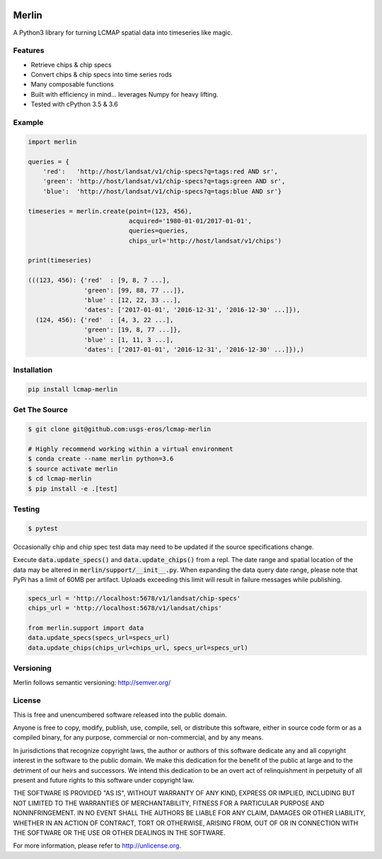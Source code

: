 .. image:: https://travis-ci.org/USGS-EROS/lcmap-merlin.svg?branch=develop
    :target: https://travis-ci.org/USGS-EROS/lcmap-merlin

.. image:: https://readthedocs.org/projects/lcmap-merlin/badge/?version=latest
    :target: http://lcmap-merlin.readthedocs.io/en/latest/?badge=latest
    :alt: Documentation Status


Merlin
============
A Python3 library for turning LCMAP spatial data into timeseries like magic.

Features
--------
* Retrieve chips & chip specs
* Convert chips & chip specs into time series rods
* Many composable functions
* Built with efficiency in mind... leverages Numpy for heavy lifting.
* Tested with cPython 3.5 & 3.6


Example
-------
.. code-block:: python3

    import merlin

    queries = {
        'red':   'http://host/landsat/v1/chip-specs?q=tags:red AND sr',
        'green': 'http://host/landsat/v1/chip-specs?q=tags:green AND sr',
        'blue':  'http://host/landsat/v1/chip-specs?q=tags:blue AND sr'}

    timeseries = merlin.create(point=(123, 456),
                               acquired='1980-01-01/2017-01-01',
                               queries=queries,
                               chips_url='http://host/landsat/v1/chips')

    print(timeseries)

    (((123, 456): {'red'  : [9, 8, 7 ...],
                   'green': [99, 88, 77 ...]},
                   'blue' : [12, 22, 33 ...],
                   'dates': ['2017-01-01', '2016-12-31', '2016-12-30' ...]}),
      (124, 456): {'red'  : [4, 3, 22 ...],
                   'green': [19, 8, 77 ...]},
                   'blue' : [1, 11, 3 ...],
                   'dates': ['2017-01-01', '2016-12-31', '2016-12-30' ...]}),)


Installation
------------

.. code-block:: bash

   pip install lcmap-merlin


Get The Source
--------------
.. code-block:: bash

    $ git clone git@github.com:usgs-eros/lcmap-merlin

    # Highly recommend working within a virtual environment
    $ conda create --name merlin python=3.6
    $ source activate merlin
    $ cd lcmap-merlin
    $ pip install -e .[test]


Testing
-------

.. code-block:: bash

   $ pytest


Occasionally chip and chip spec test data may need to be updated if the source
specifications change.

Execute :code:`data.update_specs()` and :code:`data.update_chips()` from a repl.
The date range and spatial location of the data may be altered
in :code:`merlin/support/__init__.py`.  When expanding the data query date
range, please note that PyPi has a limit of 60MB per artifact.
Uploads exceeding this limit will result in failure messages while publishing.

.. code-block:: python3

   specs_url = 'http://localhost:5678/v1/landsat/chip-specs'
   chips_url = 'http://localhost:5678/v1/landsat/chips'

   from merlin.support import data
   data.update_specs(specs_url=specs_url)
   data.update_chips(chips_url=chips_url, specs_url=specs_url)

Versioning
----------
Merlin follows semantic versioning: http://semver.org/

License
-------
This is free and unencumbered software released into the public domain.

Anyone is free to copy, modify, publish, use, compile, sell, or
distribute this software, either in source code form or as a compiled
binary, for any purpose, commercial or non-commercial, and by any
means.

In jurisdictions that recognize copyright laws, the author or authors
of this software dedicate any and all copyright interest in the
software to the public domain. We make this dedication for the benefit
of the public at large and to the detriment of our heirs and
successors. We intend this dedication to be an overt act of
relinquishment in perpetuity of all present and future rights to this
software under copyright law.

THE SOFTWARE IS PROVIDED "AS IS", WITHOUT WARRANTY OF ANY KIND,
EXPRESS OR IMPLIED, INCLUDING BUT NOT LIMITED TO THE WARRANTIES OF
MERCHANTABILITY, FITNESS FOR A PARTICULAR PURPOSE AND NONINFRINGEMENT.
IN NO EVENT SHALL THE AUTHORS BE LIABLE FOR ANY CLAIM, DAMAGES OR
OTHER LIABILITY, WHETHER IN AN ACTION OF CONTRACT, TORT OR OTHERWISE,
ARISING FROM, OUT OF OR IN CONNECTION WITH THE SOFTWARE OR THE USE OR
OTHER DEALINGS IN THE SOFTWARE.

For more information, please refer to http://unlicense.org.
